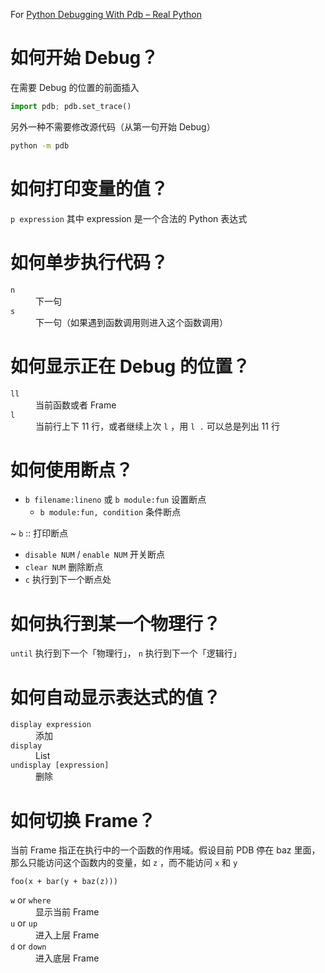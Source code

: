 For [[https://realpython.com/python-debugging-pdb/#getting-started-printing-a-variables-value][Python Debugging With Pdb – Real Python]]

* 如何开始 Debug？

在需要 Debug 的位置的前面插入

#+BEGIN_SRC python :session :results value pp
import pdb; pdb.set_trace()
#+END_SRC

另外一种不需要修改源代码（从第一句开始 Debug）

#+begin_src sh
python -m pdb
#+end_src

* 如何打印变量的值？

~p expression~ 其中 expression 是一个合法的 Python 表达式

* 如何单步执行代码？

- ~n~ :: 下一句
- ~s~ :: 下一句（如果遇到函数调用则进入这个函数调用）

* 如何显示正在 Debug 的位置？

- ~ll~ :: 当前函数或者 Frame
- ~l~ :: 当前行上下 11 行，或者继续上次 ~l~ ，用 ~l .~ 可以总是列出 11 行

* 如何使用断点？

- ~b filename:lineno~ 或 ~b module:fun~ 设置断点
  - ~b module:fun, condition~ 条件断点
~ ~b~ :: 打印断点
- ~disable NUM~ / ~enable NUM~ 开关断点
- ~clear NUM~ 删除断点
- ~c~ 执行到下一个断点处

* 如何执行到某一个物理行？

~until~ 执行到下一个「物理行」， ~n~ 执行到下一个「逻辑行」

* 如何自动显示表达式的值？

- ~display expression~ :: 添加
- ~display~ :: List
- ~undisplay [expression]~ :: 删除

* 如何切换 Frame？

当前 Frame 指正在执行中的一个函数的作用域。假设目前 PDB 停在 baz 里面，那么只能访问这个函数内的变量，如 ~z~ ，而不能访问 ~x~ 和 ~y~

#+begin_example
foo(x + bar(y + baz(z)))
#+end_example

- ~w~ or ~where~ :: 显示当前 Frame
- ~u~ or ~up~ :: 进入上层 Frame
- ~d~ or ~down~ :: 进入底层 Frame
